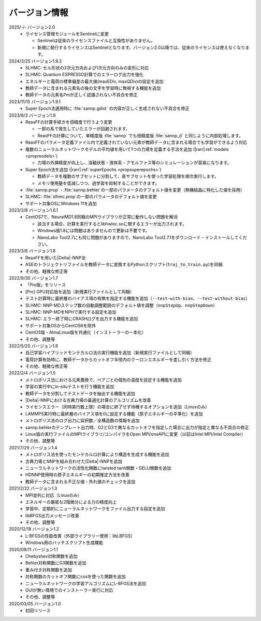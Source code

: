 .. _version:

==============
バージョン情報
==============

2025/-/- バージョン2.0
 - ライセンス管理モジュールをSentinelに変更

   - Sentinelは従来のライセンスファイルと互換性がありません。
   - 新規に発行するライセンスはSentinelとなります。バージョン2.0以降では、従来のライセンスは使えなくなります。

2024/3/25 バージョン1.9.2
 - SLHMC: セル形状の2次元方向および1次元方向のみの変形に対応
 - SLHMC: Quantum ESPRESSO計算でのエラーログ出力を強化
 - エネルギーと電荷の標準偏差の最大値(maxEDiv, maxQDiv)の設定を追加
 - 教師データに含まれる元素名の後の文字を学習時に無視する機能を追加
 - 教師データの元素名Pmが正しく認識されない不具合を修正

2023/11/15 バージョン1.9.1
 - Super Epoch法適用時に :file:`sannp.gdist` の内容が正しく生成されない不具合を修正

2023/8/3 バージョン1.9
 - ReaxFFの計算手続きを倍精度で行うよう変更

   - 一部の系で発生していたエラーが回避されます。
   - ReaxFFの計算について、単精度版 :file:`sannp` でも倍精度版 :file:`sannp_d` と同じように内部処理します。

 - ReaxFFのパラメータ定義ファイル内で定義されていない元素が教師データに含まれる場合でも学習ができるよう対応
 - 複数のニューラルネットワークモデルの平均値を用いて1つの力場を定義する手法を追加 (\ |rarr|\ :ref:`models <propmodels>`)

   - 力場の外挿精度が向上し、溶融状態・液体系・アモルファス等のシミュレーションが容易になります。

 - Super Epoch法を追加 (\ |rarr|\ :ref:`superEpochs <propsuperepochs>`)

   - 教師データを複数のサブセットに分割して、各サブセットを使った学習処理を順次実行します。
   - メモリ使用量を低減しつつ、過学習を抑制することができます。

 - :file:`sannp.prop`\ ・\ :file:`sannp.behler`\ の一部のパラメータのデフォルト値を変更（無機結晶に特化した値を採用）
 - SLHMC: :file:`slhmc.prop`\ の一部のパラメータのデフォルト値を変更
 - サポート対象OSにWindows 11を追加

2023/3/8 バージョン1.8.1
 - CentOS7で、NeuralMD1.8同梱のMPIライブラリが正常に動作しない問題を解消

   - 該当する場合、計算を実行するとlibhwloc.soに関するエラーが出力されます。
   - Windows版1.8には問題はありませんので更新は不要です。
   - NanoLabo Tool2.7にも同じ問題がありますので、NanoLabo Tool2.7.1をダウンロード・インストールしてください。

2023/3/6 バージョン1.8
 - ReaxFFを用いた\ |Delta|\ -NNP法
 - ASEのトラジェクトリファイルを教師データに変換するPythonスクリプト(\ ``traj_to_train.py``\ )を同梱
 - その他、軽微な修正等

2022/9/30 バージョン1.7
 - 「Pro版」をリリース
 - [Pro] GPU対応版を追加（新規実行ファイルとして同梱）
 - テスト計算時に最終層のバイアス項の有無を指定する機能を追加（\ ``--test-with-bias``\ 、\ ``--test-without-bias``\ ）
 - SLHMC: NNP-MDステップ数の自動調整範囲のデフォルト値を調整（\ ``nnpStepUp``\ 、\ ``nnpStepDown``\ ）
 - SLHMC: NNP-MDをNPHで実行する設定を追加
 - SLHMC: エラー終了時にCRASHログを出力する機能を追加
 - サポート対象OSからCentOS6を除外
 - CentOS版・AlmaLinux版を共通化（インストーラーの一本化）
 - その他、調整等

2022/5/20 バージョン1.6
 - 自己学習ハイブリッドモンテカルロ法の実行機能を追加（新規実行ファイルとして同梱）
 - 電荷計算有効時に、教師データからカットオフ半径内のクーロンエネルギーを差し引く方法を修正
 - その他、軽微な修正等

2022/2/4 バージョン1.5
 - メトロポリス法における元素置換で、ペアごとの個別の温度を設定する機能を追加
 - 学習の実行中にin-situテストを行う機能を追加
 - 教師データを分割してテストデータを抽出する機能を追加
 - |Delta|\ -NNPにおける古典力場の最適化計算のアルゴリズムを改善
 - ライセンスエラー（同時実行数上限）の場合に終了せず待機するオプションを追加（Linuxのみ）
 - LAMMPS実行時に最終層のバイアス項を0に設定する機能（原子エネルギーの平準化）を追加
 - メトロポリス法のログ出力に採択数／全構造数の情報を追加
 - sannp.behlerのテンプレート出力時、G2とG3で異なるカットオフを指定した場合に出力が指定と異なる不具合の修正
 - Linux版の実行ファイルのMPIライブラリ/コンパイラをOpen MPI/oneAPIに変更（以前はIntel MPI/Intel Compiler）
 - その他、調整等

2021/7/29 バージョン1.4
 - メトロポリス法を使ったモンテカルロ計算により構造を生成する機能を追加
 - 古典力場とNNPを組み合わせた\ |Delta|\ -NNPを追加
 - ニューラルネットワークの活性化関数にtwisted tanh関数・GELU関数を追加
 - HDNNP使用時の原子エネルギーの初期推定方法を改善
 - 教師データに含まれる不正な値・外れ値のチェックを追加

2021/2/22 バージョン1.3
 - MPI並列に対応（Linuxのみ）
 - エネルギーの厳密な2階微分による力の精度向上
 - 学習中、定期的にニューラルネットワークをファイル出力する設定を追加
 - libBFGS出力メッセージ改善
 - その他、調整等

2020/12/18 バージョン1.2
 - L-BFGSの性能改善（外部ライブラリー使用：libLBFGS）
 - Windows用のバッチスクリプト生成機能

2020/09/11 バージョン1.1
 - Chebyshev対称関数を追加
 - Behler対称関数にG3関数を追加
 - 重み付き対称関数を追加
 - 対称関数のカットオフ関数にcosを使った関数を追加
 - ニューラルネットワークの学習アルゴリズムにL-BFGS法を追加
 - GUIが無い環境でのインストーラー実行に対応
 - その他、調整等

2020/03/05 バージョン1.0
 - 初回リリース

.. |Delta| raw:: html

 &Delta;

.. |rarr| raw:: html

 &rarr;
